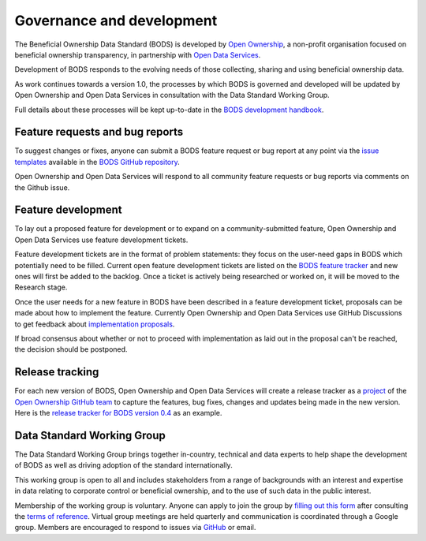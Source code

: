 Governance and development 
==========================

The Beneficial Ownership Data Standard (BODS) is developed by `Open Ownership <https://www.openownership.org/>`_, a non-profit organisation focused on beneficial ownership transparency, in partnership with `Open Data Services <https://opendataservices.coop/>`_.

Development of BODS responds to the evolving needs of those collecting, sharing and using beneficial ownership data.

As work continues towards a version 1.0, the processes by which BODS is governed and developed will be updated by Open Ownership and Open Data Services in consultation with the Data Standard Working Group. 

Full details about these processes will be kept up-to-date in the `BODS development handbook <https://openownership.github.io/bods-dev-handbook/>`_.


Feature requests and bug reports
--------------------------------

To suggest changes or fixes, anyone can submit a BODS feature request or bug report at any point via the `issue templates <https://github.com/openownership/data-standard/issues/new/choose>`_ available in the `BODS GitHub repository <https://github.com/openownership/data-standard/>`_.

Open Ownership and Open Data Services will respond to all community feature requests or bug reports via comments on the Github issue.

Feature development
-------------------

To lay out a proposed feature for development or to expand on a community-submitted feature, Open Ownership and Open Data Services use feature development tickets.

Feature development tickets are in the format of problem statements: they focus on the user-need gaps in BODS which potentially need to be filled. Current open feature development tickets are listed on the `BODS feature tracker <https://github.com/openownership/data-standard/projects/4>`_ and new ones will first be added to the backlog. Once a ticket is actively being researched or worked on, it will be moved to the Research stage.

Once the user needs for a new feature in BODS have been described in a feature development ticket, proposals can be made about how to implement the feature. Currently Open Ownership and Open Data Services use GitHub Discussions to get feedback about `implementation proposals <https://github.com/openownership/data-standard/discussions/categories/feature-implementation>`_.

If broad consensus about whether or not to proceed with implementation as laid out in the proposal can't be reached, the decision should be postponed.

Release tracking
----------------

For each new version of BODS, Open Ownership and Open Data Services will create a release tracker as a `project <https://github.com/orgs/openownership/projects>`_ of the `Open Ownership GitHub team <https://github.com/openownership>`_ to capture the features, bug fixes, changes and updates being made in the new version. Here is the `release tracker for BODS version 0.4 <https://github.com/orgs/openownership/projects/4/views/1>`_ as an example.

.. _working-group:

Data Standard Working Group
---------------------------

The Data Standard Working Group brings together in-country, technical and data experts to help shape the development of BODS as well as driving adoption of the standard internationally.

This working group is open to all and includes stakeholders from a range of backgrounds with an interest and expertise in data relating to corporate control or beneficial ownership, and to the use of such data in the public interest.

Membership of the working group is voluntary. Anyone can apply to join the group by `filling out this form <https://docs.google.com/forms/d/e/1FAIpQLSdRSmSUxyyv2t1k3vWXZ_3EhTW_f603MeGxgyjKnbNNE9vvbQ/viewform>`_ after consulting the `terms of reference <https://docs.google.com/document/d/1kNxojFM0BLZvUYlFWfayQ88CG7ffC-ypjMtrZxDDKmU/edit?usp=sharing>`_. Virtual group meetings are held quarterly and communication is coordinated through a Google group. Members are encouraged to respond to issues via `GitHub <https://github.com/openownership/data-standard/issues>`_ or email.
